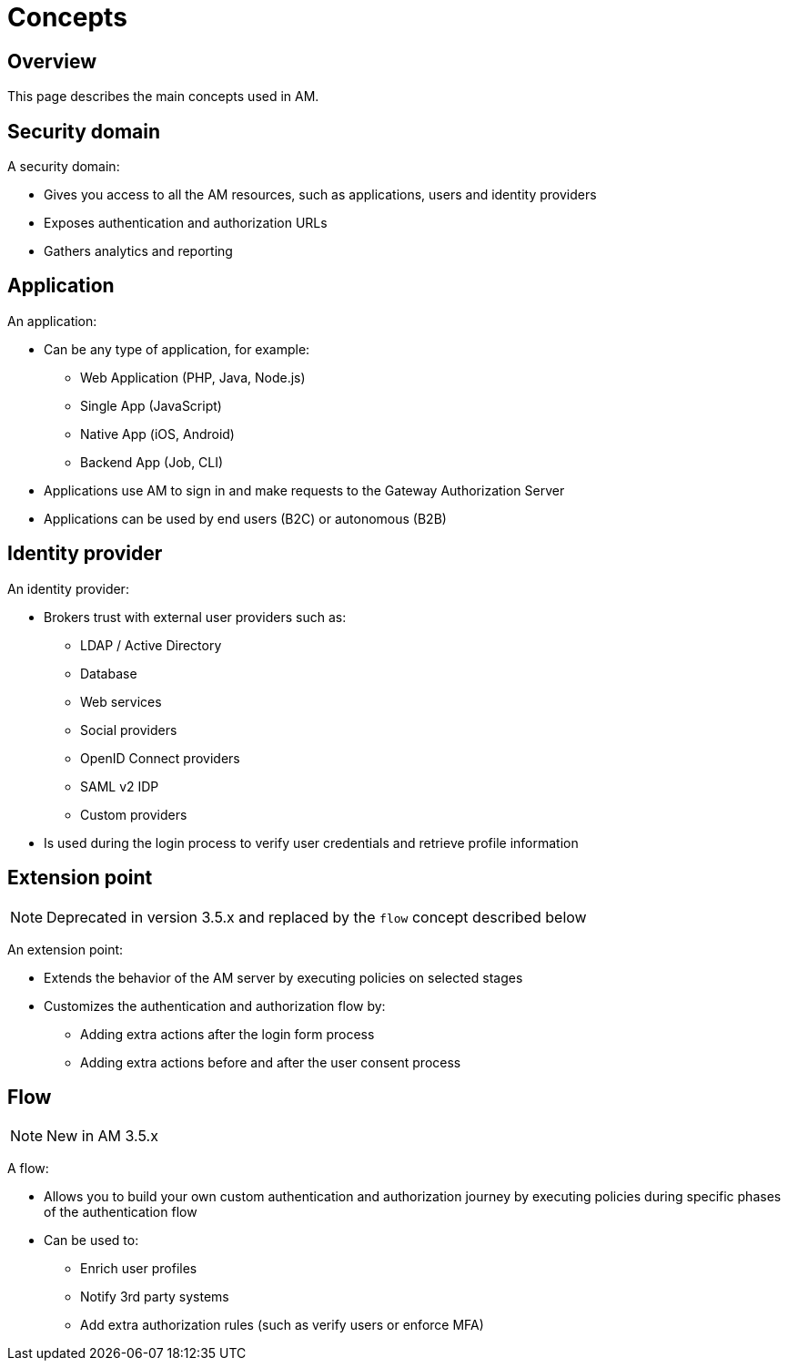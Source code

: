 = Concepts
:page-sidebar: am_3_x_sidebar
:page-permalink: am/current/am_overview_concepts.html
:page-folder: am/overview
:page-toc: false
:page-layout: am

== Overview
This page describes the main concepts used in AM.

[[gravitee-am-concepts-security-domain]]
== Security domain

A security domain:

* Gives you access to all the AM resources, such as applications, users and identity providers
* Exposes authentication and authorization URLs
* Gathers analytics and reporting

[[gravitee-am-concepts-application]]
== Application

An application:

* Can be any type of application, for example:
** Web Application (PHP, Java, Node.js)
** Single App (JavaScript)
** Native App (iOS, Android)
** Backend App (Job, CLI)

* Applications use AM to sign in and make requests to the Gateway Authorization Server
* Applications can be used by end users (B2C) or autonomous (B2B)

[[gravitee-am-concepts-idp]]
== Identity provider

An identity provider:

* Brokers trust with external user providers such as:
** LDAP / Active Directory
** Database
** Web services
** Social providers
** OpenID Connect providers
** SAML v2 IDP
** Custom providers

* Is used during the login process to verify user credentials and retrieve profile information

[[gravitee-am-concepts-extension-point]]
== Extension point

NOTE: Deprecated in version 3.5.x and replaced by the `flow` concept described below

An extension point:

* Extends the behavior of the AM server by executing policies on selected stages
* Customizes the authentication and authorization flow by:
** Adding extra actions after the login form process
** Adding extra actions before and after the user consent process

[[gravitee-am-concepts-flow]]
== Flow

NOTE: New in AM 3.5.x

A flow:

* Allows you to build your own custom authentication and authorization journey by executing policies during specific phases of the authentication flow
* Can be used to:
** Enrich user profiles
** Notify 3rd party systems
** Add extra authorization rules (such as verify users or enforce MFA)
